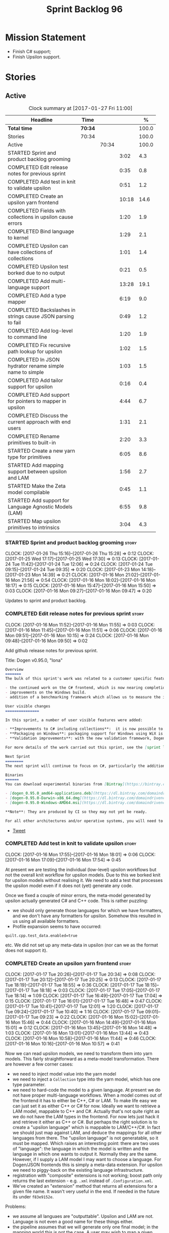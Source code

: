 #+title: Sprint Backlog 96
#+options: date:nil toc:nil author:nil num:nil
#+todo: STARTED | COMPLETED CANCELLED POSTPONED
#+tags: { story(s) epic(e) }

* Mission Statement

- Finish C# support;
- Finish Upsilon support.

* Stories

** Active

#+begin: clocktable :maxlevel 3 :scope subtree :indent nil :emphasize nil :scope file :narrow 75 :formula %
#+CAPTION: Clock summary at [2017-01-27 Fri 11:00]
| <75>                                                                        |         |       |       |       |
| Headline                                                                    | Time    |       |       |     % |
|-----------------------------------------------------------------------------+---------+-------+-------+-------|
| *Total time*                                                                | *70:34* |       |       | 100.0 |
|-----------------------------------------------------------------------------+---------+-------+-------+-------|
| Stories                                                                     | 70:34   |       |       | 100.0 |
| Active                                                                      |         | 70:34 |       | 100.0 |
| STARTED Sprint and product backlog grooming                                 |         |       |  3:02 |   4.3 |
| COMPLETED Edit release notes for previous sprint                            |         |       |  0:35 |   0.8 |
| COMPLETED Add test in knit to validate upsilon                              |         |       |  0:51 |   1.2 |
| COMPLETED Create an upsilon yarn frontend                                   |         |       | 10:18 |  14.6 |
| COMPLETED Fields with collections in upsilon cause errors                   |         |       |  1:20 |   1.9 |
| COMPLETED Bind language to kernel                                           |         |       |  1:29 |   2.1 |
| COMPLETED Upsilon can have collections of collections                       |         |       |  1:01 |   1.4 |
| COMPLETED Upsilon test borked due to no output                              |         |       |  0:21 |   0.5 |
| COMPLETED Add multi-language support                                        |         |       | 13:28 |  19.1 |
| COMPLETED Add a type mapper                                                 |         |       |  6:19 |   9.0 |
| COMPLETED Backslashes in strings cause JSON parsing to fail                 |         |       |  0:49 |   1.2 |
| COMPLETED Add log-level to command line                                     |         |       |  1:20 |   1.9 |
| COMPLETED Fix recursive path lookup for upsilon                             |         |       |  1:02 |   1.5 |
| COMPLETED In JSON hydrator rename simple name to simple                     |         |       |  1:03 |   1.5 |
| COMPLETED Add tailor support for upsilon                                    |         |       |  0:16 |   0.4 |
| COMPLETED Add support for pointers to mapper in upsilon                     |         |       |  4:44 |   6.7 |
| COMPLETED Discuss the current approach with end users                       |         |       |  1:31 |   2.1 |
| COMPLETED Rename primitives to built-in                                     |         |       |  2:20 |   3.3 |
| STARTED Create a new yarn type for primitives                               |         |       |  6:05 |   8.6 |
| STARTED Add mapping support between upsilon and LAM                         |         |       |  1:56 |   2.7 |
| STARTED Make the Zeta model compilable                                      |         |       |  0:45 |   1.1 |
| STARTED Add support for Language Agnostic Models (LAM)                      |         |       |  6:55 |   9.8 |
| STARTED Map upsilon primitives to intrinsics                                |         |       |  3:04 |   4.3 |
#+TBLFM: $5='(org-clock-time% @3$2 $2..$4);%.1f
#+end:

*** STARTED Sprint and product backlog grooming                       :story:
    CLOCK: [2017-01-26 Thu 15:16]--[2017-01-26 Thu 15:28] =>  0:12
    CLOCK: [2017-01-25 Wed 17:17]--[2017-01-25 Wed 17:30] =>  0:13
    CLOCK: [2017-01-24 Tue 11:42]--[2017-01-24 Tue 12:06] =>  0:24
    CLOCK: [2017-01-24 Tue 09:15]--[2017-01-24 Tue 09:35] =>  0:20
    CLOCK: [2017-01-23 Mon 14:18]--[2017-01-23 Mon 14:39] =>  0:21
    CLOCK: [2017-01-16 Mon 21:02]--[2017-01-16 Mon 21:56] =>  0:54
    CLOCK: [2017-01-16 Mon 18:02]--[2017-01-16 Mon 18:17] =>  0:15
    CLOCK: [2017-01-16 Mon 15:47]--[2017-01-16 Mon 15:50] =>  0:03
    CLOCK: [2017-01-16 Mon 09:27]--[2017-01-16 Mon 09:47] =>  0:20

Updates to sprint and product backlog.

*** COMPLETED Edit release notes for previous sprint                  :story:
    CLOSED: [2017-01-16 Mon 10:15]
    CLOCK: [2017-01-16 Mon 11:52]--[2017-01-16 Mon 11:55] =>  0:03
    CLOCK: [2017-01-16 Mon 11:45]--[2017-01-16 Mon 11:51] =>  0:06
    CLOCK: [2017-01-16 Mon 09:51]--[2017-01-16 Mon 10:15] =>  0:24
    CLOCK: [2017-01-16 Mon 09:48]--[2017-01-16 Mon 09:50] =>  0:02

Add github release notes for previous sprint.

Title: Dogen v0.95.0, "Iona"

#+begin_src markdown
Overview
=======
The bulk of this sprint's work was related to a customer specific feature: support for the upsilon input format. Other smaller tasks were:

- the continued work on the C# frontend, which is now nearing completion. C# support is still considered experimental and the generated code has an unstable API, liable to change without notice.
- improvements on the Windows build.
- addition of a benchmarking framework which allows us to measure the impact of new features in code generation time.

User visible changes
===============

In this sprint, a number of user visible features were added:

- **Improvements to C# including collections**:  it is now possible to use  object based collections. We can now generate most C# code except generic containers.
- **Packaging on Windows**: packaging support for Windows using WiX is now complete. As with OSX and Linux, Binaries are available from BinTray.
- **Validation improvements**: with the new validation framework, Dogen detects a lot of errors at code generation time (such as invalid type names, attempt to instantiate abstract types, etc). More validation rules will be added over time.

For more details of the work carried out this sprint, see the [sprint log](https://github.com/DomainDrivenConsulting/dogen/blob/master/doc/agile/sprint_backlog_95.org).

Next Sprint
========
The next sprint will continue to focus on C#, particularly the addition of collections.

Binaries
======
You can download experimental binaries from [Bintray](https://bintray.com/domaindrivenconsulting/Dogen) for OSX, Linux and Windows (all 64-bit):

- [dogen_0.95.0_amd64-applications.deb](https://dl.bintray.com/domaindrivenconsulting/Dogen/0.95.0/dogen_0.95.0_amd64-applications.deb)
- [dogen-0.95.0-Darwin-x86_64.dmg](https://dl.bintray.com/domaindrivenconsulting/Dogen/0.95.0/dogen-0.95.0-Darwin-x86_64.dmg)
- [dogen-0.95.0-Windows-AMD64.msi](https://dl.bintray.com/domaindrivenconsulting/Dogen/dogen-0.95.0-Windows-AMD64.msi)

**Note**: They are produced by CI so they may not yet be ready.

For all other architectures and/or operative systems, you will need to build Dogen from source. Source downloads are available below.
#+end_src

- [[https://twitter.com/MarcoCraveiro/status/820962437465866241][Tweet]]

*** COMPLETED Add test in knit to validate upsilon                    :story:
    CLOSED: [2017-01-16 Mon 18:01]
    CLOCK: [2017-01-16 Mon 17:55]--[2017-01-16 Mon 18:01] =>  0:06
    CLOCK: [2017-01-16 Mon 17:09]--[2017-01-16 Mon 17:54] =>  0:45

At present we are testing the individual (low-level) upsilon workflows
but not the overall knit workflow for upsilon models. Due to this we
borked knit for upsilon models without realising it. We need to add a
test that processes the upsilon model even if it does not (yet)
generate any code.

Once we fixed a couple of minor errors, the meta-model generated by
upsilon actually generated C# and C++ code. This is rather puzzling:

- we should only generate those languages for which we have
  formatters, and we don't have any formatters for upsilon. Somehow
  this resulted in us using all available formatters.
- Profile expansion seems to have occurred:

: quilt.cpp.test_data.enabled=true

  etc. We did not set up any meta-data in upsilon (nor can we as the
  format does not support it).

*** COMPLETED Create an upsilon yarn frontend                         :story:
    CLOSED: [2017-01-17 Tue 21:08]
    CLOCK: [2017-01-17 Tue 20:26]--[2017-01-17 Tue 20:34] =>  0:08
    CLOCK: [2017-01-17 Tue 20:12]--[2017-01-17 Tue 20:25] =>  0:13
    CLOCK: [2017-01-17 Tue 18:19]--[2017-01-17 Tue 18:55] =>  0:36
    CLOCK: [2017-01-17 Tue 18:15]--[2017-01-17 Tue 18:18] =>  0:03
    CLOCK: [2017-01-17 Tue 17:05]--[2017-01-17 Tue 18:14] =>  1:09
    CLOCK: [2017-01-17 Tue 16:49]--[2017-01-17 Tue 17:04] =>  0:15
    CLOCK: [2017-01-17 Tue 16:01]--[2017-01-17 Tue 16:48] =>  0:47
    CLOCK: [2017-01-17 Tue 10:41]--[2017-01-17 Tue 12:01] =>  1:20
    CLOCK: [2017-01-17 Tue 09:24]--[2017-01-17 Tue 10:40] =>  1:16
    CLOCK: [2017-01-17 Tue 09:01]--[2017-01-17 Tue 09:23] =>  0:22
    CLOCK: [2017-01-16 Mon 15:02]--[2017-01-16 Mon 15:46] =>  0:44
    CLOCK: [2017-01-16 Mon 14:49]--[2017-01-16 Mon 15:01] =>  0:12
    CLOCK: [2017-01-16 Mon 13:45]--[2017-01-16 Mon 14:48] =>  1:03
    CLOCK: [2017-01-16 Mon 13:01]--[2017-01-16 Mon 13:44] =>  0:43
    CLOCK: [2017-01-16 Mon 10:58]--[2017-01-16 Mon 11:44] =>  0:46
    CLOCK: [2017-01-16 Mon 10:16]--[2017-01-16 Mon 10:57] =>  0:41

Now we can read upsilon models, we need to transform them into yarn
models. This fairly straightforward as a meta-model
transformation. There are however a few corner cases:

- we need to inject model value into the yarn model
- we need to inject a =Collection= type into the yarn model, which has
  one type parameter.
- we need to hard-code the model to a given language. At present we do
  not have proper multi-language workflows. When a model comes out of
  the frontend it has to either be C++, C# or LAM. To make life easy
  we can just set it as either C++ or C# for now. Ideally we want to
  retrieve a LAM model, mappable to C++ and C#. Actually that's not
  quite right as we do not have the LAM types in the frontend. For now
  lets just hack it and retrieve it either as C++ or C#. But perhaps
  the right solution is to create a "upsilon language" which is
  mappable to LAM/C++/C#. In fact we should just map against LAM, and
  deduce the mappings for all other languages from there. The "upsilon
  language" is not generatable, so it must be mapped. Which raises an
  interesting point: there are two uses of "language": the language in
  which the model is written and the language in which one wants to
  output it. Normally they are the same. However, if I supply a LAM
  model I may want to choose a language. For Dogen/JSON frontends this
  is simply a meta-data extension. For upsilon we need to piggy-back
  on the existing language infrastructure.
- registration with "composite" extensions is not working; boost path
  only returns the last extension - e.g. =.xml= instead of
  =.Configuration.xml=.
- We've created an "extension" method that returns all extensions for
  a given file name. It wasn't very useful in the end. If needed in
  the future its under =f83e9152e=.

Problems:

- we assume all languaes are "outputtable". Upsilon and LAM are
  not. Language is not even a good name for these things either.
- the pipeline assumes that we will generate only one final model; in
  the mapping world this is not the case. A user may wish to map a
  given model into n "outputtable" languages. In this case we need a
  very different workflow: read each model natively, map them to the
  outputtable language and then perform the workflow for the
  outputtable language, possibly loading a different set of system
  models.
- we have no way of telling dogen what the output language are. This
  can be done in the diagram itself for Dia and JSON but not for
  upsilon. We could add command line arguments for this.
- we have no way of describing mappings. We can use meta-data for
  Dia/JSON but not for upsilon.
- we need an end-to-end test for the upsilon model that includes the
  translation to c++/c# and code generation.

Upsilon as a language:

- originally we envisioned that upsilon would exist all the way into
  the meta-model as an intermediate model; we'd then go through
  mapping to convert it into an outputtable language. However, we have
  one slight problem: upsilon allows the user to create "string
  typedefs". This means that many primitives are user primitives (say
  a =SequenceId= could be an =int= in disguise). With the mapping
  approach, we need to create a large map, model specific, with all of
  these primitives. This could be done with the help of scripting
  (primitives have an intrinsic type that can be mapped to a language
  type). Alternatively, we could hard-code the mapping such that
  =yarn.upsilon= would generate a model in an outputtable
  language. This is easier but not reusable for LAM.
- actually we could even use tailor to generate the mapping files,
  given that the upsilon information already has all of the required
  information.

Tasks:

- add new "upsilon" language which is not generatable; entire yarn
  workflow should work for upsilon, but then quilt just does nothing.
- add tailor support so that we can convert upsilon to JSON.

Other problems:

- relative/absolute config paths
- intrinsics all in lower case
- comments at the top of XML
- all types are coming under the main schema rather than the
  referenced schemas.
- referencing all system types even for other languages.
- logging: add field etc names, move to trace
- how do we determine the target model?

*** COMPLETED Fields with collections in upsilon cause errors         :story:
    CLOSED: [2017-01-18 Wed 11:59]
    CLOCK: [2017-01-18 Wed 10:39]--[2017-01-18 Wed 11:59] =>  1:20

It seems that when we refer to a collection on the target model,
resolution fails.

*** COMPLETED Bind language to kernel                                 :story:
    CLOSED: [2017-01-18 Wed 14:36]
    CLOCK: [2017-01-18 Wed 12:38]--[2017-01-18 Wed 13:50] =>  1:12
    CLOCK: [2017-01-17 Tue 20:55]--[2017-01-17 Tue 21:12] =>  0:17

At present we have the notion of a language at the frontend level but
this is not really used when determining available kernels. So we
simply go through all of the enabled kernels and generate them
all. This is not ideal; we could instead determine what languages the
kernel supports and only generate if its a supported language. This
would stop us code-generating a C# model in C++ and vice-versa.

*** COMPLETED Upsilon can have collections of collections             :story:
    CLOSED: [2017-01-18 Wed 15:56]
    CLOCK: [2017-01-18 Wed 14:54]--[2017-01-18 Wed 15:55] =>  1:01

Our current translation of Upsilon collections assumes they are always
containers of compounds. In practice, collections of collections have
been spotted in the wild and they break because we do not follow the
collection scrubbing into the type name.

While fixing this bug we hit a disk space issue on the debian box
which resulted in delays.

*** COMPLETED Upsilon test borked due to no output                    :story:
    CLOSED: [2017-01-18 Wed 21:01]
    CLOCK: [2017-01-18 Wed 20:40]--[2017-01-18 Wed 21:01] =>  0:21

Seems like we borked the upsilon test when we introduced the "no
output" change whereby we don't output if the model's language does
not match the kernel's.

: 2017-01-18 20:54:38.534005 [INFO] [knit.housekeeper] initial configuration: ignore patterns: [  ] managed directories: [ "/home/marco/Development/DomainDrivenConsulting/dogen/build/output/gcc/Release/stage/bin/../test_data/TestModel/actual.upsilon/Zeta", "/home/marco/Development/DomainDrivenConsulting/dogen/build/output/gcc/Release/stage/bin/../test_data/TestModel/actual.upsilon/Zeta" ]
: 2017-01-18 20:54:38.534027 [ERROR] [utility.filesystem.file] Could not find directory: /home/marco/Development/DomainDrivenConsulting/dogen/build/output/gcc/Release/stage/bin/../test_data/TestModel/actual.upsilon/Zeta

*** COMPLETED Add multi-language support                              :story:
    CLOSED: [2017-01-23 Mon 14:18]
    CLOCK: [2017-01-23 Mon 13:05]--[2017-01-23 Mon 14:17] =>  1:12
    CLOCK: [2017-01-23 Mon 11:46]--[2017-01-23 Mon 11:53] =>  0:07
    CLOCK: [2017-01-23 Mon 11:44]--[2017-01-23 Mon 11:45] =>  0:01
    CLOCK: [2017-01-23 Mon 11:16]--[2017-01-23 Mon 11:44] =>  0:28
    CLOCK: [2017-01-23 Mon 11:04]--[2017-01-23 Mon 11:15] =>  0:11
    CLOCK: [2017-01-23 Mon 10:39]--[2017-01-23 Mon 11:03] =>  0:24
    CLOCK: [2017-01-23 Mon 09:12]--[2017-01-23 Mon 10:38] =>  1:26
    CLOCK: [2017-01-22 Sun 14:31]--[2017-01-22 Sun 15:23] =>  0:52
    CLOCK: [2017-01-21 Sat 11:32]--[2017-01-21 Sat 12:55] =>  1:23
    CLOCK: [2017-01-21 Sat 09:47]--[2017-01-21 Sat 10:04] =>  0:17
    CLOCK: [2017-01-21 Sat 08:15]--[2017-01-21 Sat 09:46] =>  1:31
    CLOCK: [2017-01-18 Wed 23:24]--[2017-01-18 Wed 23:35] =>  0:11
    CLOCK: [2017-01-18 Wed 22:54]--[2017-01-18 Wed 23:23] =>  0:29
    CLOCK: [2017-01-18 Wed 22:41]--[2017-01-18 Wed 22:53] =>  0:12
    CLOCK: [2017-01-18 Wed 22:26]--[2017-01-18 Wed 22:40] =>  0:14
    CLOCK: [2017-01-18 Wed 22:20]--[2017-01-18 Wed 22:25] =>  0:05
    CLOCK: [2017-01-18 Wed 21:22]--[2017-01-18 Wed 22:19] =>  0:57
    CLOCK: [2017-01-18 Wed 21:04]--[2017-01-18 Wed 21:21] =>  0:17
    CLOCK: [2017-01-18 Wed 19:01]--[2017-01-18 Wed 19:49] =>  0:48
    CLOCK: [2017-01-18 Wed 17:15]--[2017-01-18 Wed 17:39] =>  0:24
    CLOCK: [2017-01-18 Wed 16:14]--[2017-01-18 Wed 17:14] =>  1:00
    CLOCK: [2017-01-18 Wed 15:56]--[2017-01-18 Wed 16:13] =>  0:17
    CLOCK: [2017-01-18 Wed 14:29]--[2017-01-18 Wed 14:53] =>  0:24
    CLOCK: [2017-01-18 Wed 13:58]--[2017-01-18 Wed 14:10] =>  0:12
    CLOCK: [2017-01-18 Wed 13:51]--[2017-01-18 Wed 13:57] =>  0:06

This story splits the mapping work into two phases: first we just add
the capability of processing (and grouping) models by language (this
story). Second we add mapping (on another story).

The objective is to change all APIs (yarn, knit) to deal with more
than one model, per language. For this we need the intermediate model
factory to return models bucketed by language and for the model
factory to process and return them by language too; finally, the main
workflow can just return a list of models.

In knit we need to process the list of models and send them to quilt
one at a time.

We should also add a list of output languages to the kernel, which for
now will always be equal to the input language. It would be nice to
keep track of all of the different states:

- input language
- requested output languages
- actual output language

Assorted Notes:

- add a list of languages to the model, populate them from upsilon.
- for other models read it from meta-data; if not populated, assume
  its the same as the input language.
- at the kernel level, check to see if the language matches the
  kernel. Each kernel has a hard-coded language.
- in yarn, once the model is merged checked its input and output
  languages. If they are different, send the model to the
  mapper. Actually we need to do this at a higher level in order to
  cater for multiple output languages.
- we could change intermediate processing as follows: create a
  map by language with target and references. Read target in, map it
  to each output language. Then read each reference and map it to each
  output language. Then for each language, read and filter all system
  models.
- we need to support "mapping to nothing". For example, the LAM will
  have to have a pointer type, which in C# maps to nothing but in C++
  can map to shared pointer, etc.
- add output language fields. If not populated assume input language.
- validator checks that the output language is valid
  (e.g. outputtable).
- upsilon maps the output languages.
- we have incompatible requirements: all types without a schema are
  assigned to the current schema; however, types such as model value
  live in the global namespace. Due to this we cannot resolve them. We
  need to map model value to something vaguely sensible in c++ or
  remove it.
- we seem to be running housekeeping twice, once per language. The
  problem is, we consider the files of "the other" language as
  unexpected (for each run we just have visibility of the files of the
  current language) so the net result is we are deleting
  everything. We need to somehow supply the language dependent path to
  the house keeper or do a single run with the combined set of files.
- we need to detect inheritance in mapper and inject shared pointers.
- mark target and proxy correctly for upsilon based on the schema.

Tasks:

- create built-ins for all of upsilon's intrinsics. Convert all
  primitives into these intrinsics.

Merged stories:

*Process models based on language*

At present we are loading up all system models and processing them,
only to discard them at merging stage. Ideally we want to process only
if the model language matches.

*Add output languages*

At present we only support the input language associated with the
model. This has been sufficient because the input and output language
is always the same. However, with upsilon things change: we need to
generate multiple languages off of a single upsilon model. In the
future we will have the same requirement for LAM. We could:

- rename language to input language;
- add a set of output languages to model; for LAM these would be
  populated via meta-data.
- when a model comes out of intermediate, if it has an input language
  which is not outputtable, we then look at the output languages. All
  intermediate models must be of the same non-outputtable language. We
  take all of these models and supply them to the mapper, together
  with an outputtable language.

*** COMPLETED Add a type mapper                                       :story:
    CLOSED: [2017-01-23 Mon 14:39]
    CLOCK: [2017-01-19 Thu 17:34]--[2017-01-19 Thu 17:56] =>  0:22
    CLOCK: [2017-01-19 Thu 16:19]--[2017-01-19 Thu 17:33] =>  1:14
    CLOCK: [2017-01-19 Thu 14:37]--[2017-01-19 Thu 16:18] =>  1:41
    CLOCK: [2017-01-19 Thu 14:15]--[2017-01-19 Thu 14:36] =>  0:21
    CLOCK: [2017-01-19 Thu 11:45]--[2017-01-19 Thu 12:03] =>  0:18
    CLOCK: [2017-01-19 Thu 11:23]--[2017-01-19 Thu 11:44] =>  0:21
    CLOCK: [2017-01-19 Thu 11:03]--[2017-01-19 Thu 11:22] =>  0:19
    CLOCK: [2017-01-19 Thu 10:01]--[2017-01-19 Thu 10:40] =>  1:07
    CLOCK: [2017-01-19 Thu 08:23]--[2017-01-19 Thu 09:09] =>  0:46
    CLOCK: [2017-01-18 Wed 14:10]--[2017-01-18 Wed 14:28] =>  0:18

We need to create a class that receives a map of element id to element
id. It then goes through every mapped element reference and deletes the
element reference and replaces it with the corresponding element id.

We then need to extend the resolver to do an element id based
lookup. The only slight wrinkle in the master plan is that the current
indices are designed to return a true/false answer to the question of
"is this ID valid". In this use case we want something different:
return me the complete name for this ID.

We could make a requirement that mapped types must be resolvable
directly. This would mean that the mapper could operate on the merged
model; it could generate its own index of referrable types (but
crucially, only for those that are mapped) and replace them
directly. i.e.:

- for every mapped element, find its name in the merged model;
- for every candidate element, if its id is on the mapped list, swap
  name with replacement name.

Mapping happens straight after merging. Model factory would now take a
parameter of language, which it supplies to the mapper. We have an
additional command line argument of maps (language name +
".map.json"?). All maps are made against LAM types. The mapper must
load all maps and cross-reference them so that we can resolve any
language to any language going via LAM. Two-way look-up? First from
language to LAM them from LAM to language. If already in LAM then only
one look-up is required. Mapping must also include removal. Actually
this requirement is only needed for ModelValue; upsilon could filter
out any extends of this type, greatly simplifying the mapping logic.

*** COMPLETED Backslashes in strings cause JSON parsing to fail       :story:
    CLOSED: [2017-01-23 Mon 15:24]
    CLOCK: [2017-01-23 Mon 15:25]--[2017-01-23 Mon 15:30] =>  0:05
    CLOCK: [2017-01-23 Mon 14:40]--[2017-01-23 Mon 15:24] =>  0:44

When trying to JQ an upsilon model, JQ failed with an error due to the
use of un-escaped backslashes. We need to add this to the tidy-up
string list.

*** COMPLETED Add log-level to command line                           :story:
    CLOSED: [2017-01-23 Mon 16:41]
    CLOCK: [2017-01-23 Mon 16:47]--[2017-01-23 Mon 16:52] =>  0:05
    CLOCK: [2017-01-23 Mon 15:31]--[2017-01-23 Mon 16:46] =>  1:15

We are now increasingly logging at trace levels. We need to allow
users to supply a more fine-grained log configuration. This could be
done by simply allowing users to set the log level via a command-line
flag: =log_level=. It would replace verbose.

Or we could simply add a new flag like =extra-verbose=. We could also
add =--quiet=. Actually with this we are just proliferating the number
of command line options and introducing a layer of mapping between
them and the logging.

*** COMPLETED Fix recursive path lookup for upsilon                   :story:
    CLOSED: [2017-01-23 Mon 17:56]
    CLOCK: [2017-01-23 Mon 17:38]--[2017-01-23 Mon 17:56] =>  0:18
    CLOCK: [2017-01-23 Mon 16:53]--[2017-01-23 Mon 17:37] =>  0:44

It seems we still can't recurse upwards when looking for the
components of the upsilon model.

We should also look first on the current directory and then make use
of the relative path.

*** COMPLETED In JSON hydrator rename simple name to simple           :story:
    CLOSED: [2017-01-23 Mon 21:10]
    CLOCK: [2017-01-23 Mon 20:10]--[2017-01-23 Mon 21:10] =>  1:00
    CLOCK: [2017-01-23 Mon 17:57]--[2017-01-23 Mon 18:00] =>  0:03

We are still using =simple_name=. Make this consistent with the yarn
terminology.

In order to fix this we must also fix the attribute names, which have
been slightly hacked; we flattened them. We should reuse the same read
name function as we do for yarn names everywhere else.

We should also update type to be unparsed type to match the yarn
model.

*** COMPLETED Add tailor support for upsilon                          :story:
    CLOSED: [2017-01-23 Mon 21:21]
    CLOCK: [2017-01-23 Mon 21:11]--[2017-01-23 Mon 21:27] =>  0:16

Given an upsilon model, generate the JSON representation.

This was implemented but its not very useful because at present we are
not performing any mapping.

*** CANCELLED Split generalisation expansion into two-passes          :story:
    CLOSED: [2017-01-24 Tue 11:48]

At present we are populating all generalisation properties in one
go. However, mapper now needs to know of abstract elements. We can't
move the entire generalisation expansion to non-merging because some
of it relies on merging - but the abstract part doesn't. So we could
split it into two: first pass and second pass. First pass would be
part of the intermediate model expansion and second pass of the model
expansion. Mapping can then rely on "is abstract".

The downside of this approach is that we now can't have explicit
pointer types. So if a model inherits from another model we won't see
the generalisation relationship and we have no way to "force" LAM to
generate a pointer. This is not ideal. A better way is to have an
explicit LAM pointer type. For upsilon we can put in a hack that
detects if a class is a parent and so forces a pointer to be emitted.

*** COMPLETED Add defaults for cases where mapping is not bijective   :story:
    CLOSED: [2017-01-24 Tue 18:41]

Upsilon maps a number of LAM types to "collection". This means that
when we are mapping between LAM and upsilon, we will have
non-functional relationships. For example: say =lam::dictionary= and
=lam::list= will both map to =Collection=. So we will need to have a
"default" mapping for when trying to convert between upsilon and
LAM. We can extend the mappings class with a "is default" flag and
update the JSON files.

*** COMPLETED Add support for pointers to mapper in upsilon           :story:
    CLOSED: [2017-01-25 Wed 11:50]
    CLOCK: [2017-01-25 Wed 11:02]--[2017-01-25 Wed 11:50] =>  0:48
    CLOCK: [2017-01-25 Wed 09:25]--[2017-01-25 Wed 10:16] =>  0:51
    CLOCK: [2017-01-25 Wed 08:09]--[2017-01-25 Wed 08:50] =>  0:41
    CLOCK: [2017-01-25 Wed 07:50]--[2017-01-25 Wed 08:08] =>  0:18
    CLOCK: [2017-01-25 Wed 07:12]--[2017-01-25 Wed 07:27] =>  0:15
    CLOCK: [2017-01-25 Wed 06:37]--[2017-01-25 Wed 07:03] =>  0:26
    CLOCK: [2017-01-24 Tue 21:31]--[2017-01-24 Tue 22:56] =>  1:25

We need to detect types which are abstract (if its already populated)
and ensure we wrap them around a pointer in C++.

This is specifically done only for upsilon. We can rely on the
populated parents collection in order to determine if a type is
abstract.

*** COMPLETED Discuss the current approach with end users             :story:
    CLOSED: [2017-01-25 Wed 17:29]
    CLOCK: [2017-01-25 Wed 15:30]--[2017-01-25 Wed 17:01] =>  1:31

- demo the current state of Dogen.
- discuss mapping of primitives by "unboxing" them back into primitive
  types. Final decision is that for platform primitives we should
  unbox, for other types we should create objects with an attribute
  named value and of the type of the primitive.

*** COMPLETED Rename primitives to built-in                           :story:
    CLOSED: [2017-01-26 Thu 14:42]
    CLOCK: [2017-01-26 Thu 14:33]--[2017-01-26 Thu 14:42] =>  0:09
    CLOCK: [2017-01-26 Thu 14:21]--[2017-01-26 Thu 14:32] =>  0:11
    CLOCK: [2017-01-26 Thu 11:38]--[2017-01-26 Thu 12:03] =>  0:25
    CLOCK: [2017-01-26 Thu 11:33]--[2017-01-26 Thu 11:37] =>  0:04
    CLOCK: [2017-01-26 Thu 10:01]--[2017-01-26 Thu 11:32] =>  1:31

We need to reuse the name primitive for something else, so free it up
by renaming the current =primitive= to =built_in=. We should end up
with no references at all to this name.

*** STARTED Create a new yarn type for primitives                     :story:
    CLOCK: [2017-01-27 Fri 10:38]--[2017-01-27 Fri 11:00] =>  0:22
    CLOCK: [2017-01-27 Fri 09:01]--[2017-01-27 Fri 10:37] =>  1:36
    CLOCK: [2017-01-26 Thu 22:51]--[2017-01-26 Thu 23:20] =>  0:29
    CLOCK: [2017-01-26 Thu 22:43]--[2017-01-26 Thu 22:50] =>  0:07
    CLOCK: [2017-01-26 Thu 22:15]--[2017-01-26 Thu 22:42] =>  0:27
    CLOCK: [2017-01-26 Thu 18:49]--[2017-01-26 Thu 18:53] =>  0:04
    CLOCK: [2017-01-26 Thu 18:43]--[2017-01-26 Thu 18:48] =>  0:05
    CLOCK: [2017-01-26 Thu 18:30]--[2017-01-26 Thu 18:42] =>  0:12
    CLOCK: [2017-01-26 Thu 18:21]--[2017-01-26 Thu 18:29] =>  0:06
    CLOCK: [2017-01-26 Thu 18:16]--[2017-01-26 Thu 18:20] =>  0:04
    CLOCK: [2017-01-26 Thu 17:54]--[2017-01-26 Thu 18:09] =>  0:15
    CLOCK: [2017-01-26 Thu 16:43]--[2017-01-26 Thu 16:54] =>  0:11
    CLOCK: [2017-01-26 Thu 16:07]--[2017-01-26 Thu 16:42] =>  0:35
    CLOCK: [2017-01-26 Thu 15:56]--[2017-01-26 Thu 16:06] =>  0:10
    CLOCK: [2017-01-26 Thu 15:29]--[2017-01-26 Thu 15:56] =>  0:27
    CLOCK: [2017-01-26 Thu 15:04]--[2017-01-26 Thu 15:15] =>  0:11
    CLOCK: [2017-01-26 Thu 14:42]--[2017-01-26 Thu 15:04] =>  0:22
    CLOCK: [2017-01-26 Thu 09:40]--[2017-01-26 Thu 10:00] =>  0:20

- add a new yarn element: primitive. Add an attribute of type name
  called =underlying_type=.
- add an is nullable flag, settable from meta-data. If true, the
  primitive can be null.
- add a stereotype for primitive.
- add a meta-data parameter for the underlying type. Make it the same
  as for enumerations.
- add a primitive expander, similar to the enumeration expander in
  intermediate model expansion. Read the meta-data parameter there.
- add a property to type: =can_be_primitive_underlier=. Add JSON
  support for it. Set it to true to all built-ins and for strings.
- Add validation to ensure the underlier is valid.
- add formatters for primitive across all facets and languages.
- add a test model for each language with primitives that test all
  built-ins and string.

*Previous Understanding*

One extremely useful feature would be to create "aliases" for types
which could be implemented as strongly-typed aliases where there is
language support. The gist of the problem is as described in here:

[[http://www.open-std.org/jtc1/sc22/wg21/docs/papers/2013/n3515.pdf][Toward Opaque Typedefs for C++1Y]]

This is also similar to the problem space of boost dimensions,
although their problem is more generic. The gist of it is that one
should be able to "conceptually" sub-class primitives such as int and
even types such as string and have the code generator create some
representation of that type that has the desired properties (including
a "to underlying" function). These types would not be interchangeable
with their aliased types. For example, if we define a "book id" as an
unsigned int, it should not be interchangeable with unsigned
int. Potentially it should also not have certain int abilities such as
adding/multiplication and so forth.

Links:

- [[http://www.boost.org/doc/libs/1_37_0/boost/strong_typedef.hpp][Boost Strong Typedef]]
- [[http://stackoverflow.com/questions/23726038/how-can-i-create-a-new-primitive-type-using-c11-style-strong-typedefs][How can I create a new primitive type using C++11 style strong
  typedefs?]]
- [[http://stackoverflow.com/questions/28916627/strong-typedefs][Strong typedefs]]
- [[http://programmers.stackexchange.com/questions/243154/c-strongly-typed-typedef][C++ strongly typed typedef]]
- [[http://www.ilikebigbits.com/blog/2014/5/6/type-safe-identifiers-in-c][Type safe handles in C++]]
3
Note: the other stories in the backlog about typedefs are just about
the C++ feature, not this extension to it. Hence we called it "type
aliasing" to avoid confusion.

The implementation is fairly similar to enumerations:

- add a stereotype for this concept.
- add a yarn element.
- add a meta-data parameter for the underlying type. Make it the same
  as for enumerations. Add validation to ensure the element is always
  a primitive. Actually, this is fine for enumerations but not for
  "primitives". We need an additional parameter on each element (can
  be the underlying element of a primitive?).
- add formatters.

The first problem is what to call it. Type alias is not a good name
because an alias implies they are interchangeable; this is what one is
trying to avoid. One sneaky way out is to call primitives "builtins"
and call these "primitives". This somewhat reflects the truth in that
builtins are supposed to be hardware level concepts.

*** STARTED Add mapping support between upsilon and LAM               :story:
    CLOCK: [2017-01-26 Thu 06:57]--[2017-01-26 Thu 07:40] =>  0:43
    CLOCK: [2017-01-25 Wed 17:59]--[2017-01-25 Wed 18:10] =>  0:11
    CLOCK: [2017-01-25 Wed 17:39]--[2017-01-25 Wed 17:58] =>  0:19
    CLOCK: [2017-01-23 Mon 21:28]--[2017-01-23 Mon 22:11] =>  0:43

At present we map upsilon directly to a language-specific model
(C++/C#), which gets code-generated. However, from a tailor
perspective, this is not ideal; we would end up with N different
models. Ideally, we should get a LAM representation of the JSON model
which could then be used to code-generate multiple languages.

This is probably not too hard, given the mapper knows how to convert
between upsilon and LAM. We just need to finish LAM support and then
try mapping them and see what breaks. Tailor would have to somehow
tell yarn to set the output language to LAM.

Notes:

- if output is more than one language, change it to LAM. Otherwise
  leave it as language specific.
- we need to inject via meta-data the annotations for the output
  languages.
- We only need to perform mapping if input language is upsilon. For
  all other languages we can leave it as is. But for upsilon, tailor
  needs to do a full intermediate model workflow.
- unparsed type needs to be recomputed as part of mapping.
- we are not adding the LAM mapping to the upsilon id container.
- we need to add support for "default mappings"

*** STARTED Make the Zeta model compilable                            :story:
    CLOCK: [2017-01-24 Tue 09:35]--[2017-01-24 Tue 10:20] =>  0:45

We need to work through the list of issues with the Zeta model and get
it to a compilable state.

*** STARTED Add support for Language Agnostic Models (LAM)            :story:
    CLOCK: [2017-01-24 Tue 18:20]--[2017-01-24 Tue 18:40] =>  0:20
    CLOCK: [2017-01-24 Tue 17:26]--[2017-01-24 Tue 18:19] =>  0:53
    CLOCK: [2017-01-24 Tue 13:02]--[2017-01-24 Tue 17:25] =>  4:23
    CLOCK: [2017-01-24 Tue 11:11]--[2017-01-24 Tue 11:41] =>  0:30
    CLOCK: [2017-01-24 Tue 10:21]--[2017-01-24 Tue 11:10] =>  0:49

Tasks:

- create the basic LAM types and add mapping for both C# and C++.
- create a LAM test model which tests that the mapping for all types
  generates compilable code.

LAM type map:

| Type                            | C++                              | C#                                                | Upsilon              |
|---------------------------------+----------------------------------+---------------------------------------------------+----------------------|
| lam::byte                       | unsigned char                    | uchar                                             |                      |
| lam::character                  | char                             | char                                              |                      |
| lam::integer8                   | std::int8_t                      | sbyte                                             |                      |
| lam::integer16                  | std::int16_t                     | System.Int16                                      |                      |
| lam::integer32                  | std::int32_t                     | System.Int32                                      |                      |
| lam::integer64                  | std::int64_t                     | System.Int64                                      | Integer64            |
| lam::integer                    | int                              | int                                               |                      |
| lam::single_floating            | float                            | float                                             |                      |
| lam::double_floating            | double                           | double                                            | Double               |
| lam::boolean                    | bool                             | bool                                              | Boolean              |
| lam::string                     | std::string                      | string                                            | String, Binary, Guid |
| lam::date                       | boost::gregorian::date           | System.DateTime                                   | Date                 |
| lam::time                       | boost::posix_time::time_duration | System.TimeSpan                                   | UtcTime              |
| lam::date_time                  | boost::posix_time::ptime         | System.DateTime                                   | UtcDateTime          |
| lam::decimal                    | std::decimal                     | System.Decimal                                    | Decimal              |
| lam::dynamic_array<T>           | std::vector<T>                   | System.Collections.Generic.List<T>                | Collection           |
| lam::static_array<T>            | std::array<T>                    | System.Collections.Generic.Array<T>               |                      |
| lam::unordered_dictionary<K, V> | std::unordered_map<K, V>         | System.Collections.Generic.Dictionary<K, V>       |                      |
| lam::ordered_dictionary<K, V>   | std::map<K, V>                   | System.Collections.Generic.SortedDictionary<K, V> |                      |
| lam::unordered_set<K>           | std::unordered_set<K>            | System.Collections.Generic.HashSet<T>             |                      |
| lam::ordered_set<K>             | std::set<K>                      | System.Collections.Generic.SortedSet<T>           |                      |
| lam::queue<T>                   | std::queue<T>                    | System.Collections.Generic.Queue<T>               |                      |
| lam::stack<T>                   | std::stack<T>                    | System.Collections.Generic.Stack<T>               |                      |
| lam::linked_list<T>             | std::list<T>                     | System.Collections.Generic.LinkedList<T>          |                      |
| lam::pointer<T>                 | boost::shared_ptr<T>             | <erase>                                           |                      |

*Previous Understanding*

When we start supporting more than one language, one interesting
feature would be to be able to define a model once and have it
generated for all supported languages. This would be achieved by
having a system model (or set of system models) that define all the
key types in a language agnostic manner. For example:

: lam::string
: lam::int
: lam::int16

Each of these types then has a set of meta-data fields that map them
to a type in a supported language:

: lam:string: cpp.concrete_type_mapping = std::string
: lam:string: csharp.concrete_type_mapping = string

And so on. We load the user model that makes use of LAM, we generate
the merged model still with LAM types and then we perform a
translation for each of the supported and enabled languages: for every
LAM type, we replace all its references with the corresponding
concrete type. We need to split the supplied mapping into a QName, use
the QName to load the system models for that language, look up the
type and replace it. After the translation no LAM types are left. We
end up with N yarn merged models where N is the number of supported and
enabled languages.

Each of these models is then sent down to code generation. This should
be equivalent to manually generating models per language - we could
use this as a test.

Once we have LAM, it would be great to be able to exchange data
between languages. This could be done as follows:

- XML: create a "LAM" XML schema, and a set of formatters that read
  and write from it. This is kind of like reverse mapping the types
  back to LAM types when writing the XML.
- JSON: similar approach to XML, minus the schema.
- POF: use the coherence libraries to dump the models into POF.

Tasks:

- create the LAM model with a set of basic types.
- add a set of mapping fields into yarn: =yarn.mapping.csharp=, etc
  and populate the types with entries for each supported language.
- create a notion of mapping of intermediate models into
  languages. The input is the merged intermediate model and the output
  is N models one per language. We also need a way to associate
  backends with languages. Each model is sent down to its backend.
- note that reverse mapping is possible: we should be able to
  associate a type on a given language with it's lam type. This means
  that, given a model in say C#, we could reconstruct a yarn lam model
  (or tell the user about the list of failures to map). This should be
  logged as a separate story.

Links:

- [[http://stackoverflow.com/questions/741054/mapping-between-stl-c-and-c-sharp-containers][Mapping between stl C++ and C# containers]]
- [[http://stackoverflow.com/questions/3659044/comparison-of-c-stl-collections-and-c-sharp-collections][Comparison of C++ STL collections and C# collections?]]

*** STARTED Map upsilon primitives to intrinsics                      :story:
    CLOCK: [2017-01-26 Thu 08:42]--[2017-01-26 Thu 09:39] =>  0:57
    CLOCK: [2017-01-26 Thu 07:39]--[2017-01-26 Thu 07:43] =>  0:04
    CLOCK: [2017-01-25 Wed 17:30]--[2017-01-25 Wed 17:38] =>  0:08
    CLOCK: [2017-01-25 Wed 15:01]--[2017-01-25 Wed 15:29] =>  0:28
    CLOCK: [2017-01-25 Wed 13:24]--[2017-01-25 Wed 14:01] =>  0:37
    CLOCK: [2017-01-25 Wed 11:54]--[2017-01-25 Wed 12:44] =>  0:50

Upsilon allows users to create "strong typedefs" around primitve
types. We need to unpack these into their intrinsic counterparts and
them map the intrinsics to native types.

Slight mistake: we mapped the primitive types themselves but in
reality what needs to be mapped are the fields making references to
the primitive types. We should just filter out all primitives.

Additional wrinkle: what the end users want is to unpack "real
primitives" into intrinsics, but "other" primitives should be mapped
to objects. This can be achieved by hard-coding =Plaform= primitives
into the mapping layer. However, some non-platform primitives may also
be candidates too. We need to create a list of these to see how
widespread the problem is.

Another alternative is to apply hard-coded regexes:

- if the name matches any of the intrinsic names

Finally, the last option may be to have yet another mapping data file
format that lists the primitives to unbox.

*** Tidy-up "is floating point"                                       :story:

We should introduce "point type" enumeration to replace "is floating
point":

- none
- floating
- fixed
- exact

*** Enumerations coming out of Upsilon are empty                      :story:

We don't seem to be translating the enumerators into yarn
enumerators.

*** Add support for nullable built-ins and primitives                 :story:

One useful feature in C# is the ability to add nullable types:

: Nullable<int>
: ?

This is particularly useful for built-in types, although its also
applicable to value types. For primitives this is slightly more
straightforward and we can make it a property of the meta-type (since
the whole point is that users define new primitives for each domain
type). For built-ins its slightly more tricky because its a property
of the attribute. We'd have to extend:

- the name tree to add a "is nullable" to each name tree
- the parser to read nullable and do the right thing
- LAM, to suport some kind of =lam::nullable= which in C++ translates
  to =boost::optional= and C# =Nullable=. Interestingly enough we can
  create a "Nullable type" in the global namespace.

*** Add case conversion support                                       :story:

When we map a LAM model into C#, it will have whatever case we used
originally. This is not ideal as in C++ we'd like to use underscores
instead. It would be nice if there was an "identifier converter" that
went through the model and updated all identifiers from underscores to
camel case. This includes classes, attributes, enumerators, etc. The
LAM model would remain with underscores.

For this to work correctly we'd need some kind of "casing" enumeration
associated with the model, and then another one associated with each
language. This means that if the model is already in camel case, we
would just generate camel case for both C++ and C#.

*** Consider renaming LAM to a sewing term                            :story:

In keeping with the rest of Dogen we should also use a sewing term for
LAM. Wool is an interesting one.

*** Windows package has element mappings                              :story:

For some reason even after renaming the mappings file it is still on
windows. This could also be a bug of the installer; after a uninstall
and reinstall the problem went away. Double check with a clean
install.

*** Comments in C# appear to be the attribute name                    :story:

It seems we are copying across the attribute name rather than a
comment. This could also be a problem with the input. Check the Zeta
model.

*** Add support for generic container types to C#                     :story:

We should add all major container types and tests for them.

: IEnumerable<T>
: ICollection<T>
: IList<T>
: IDictionary<K, V>
: List<T>
: ConcurrentQueue<T>, ConcurrentStack<T>, LinkedList<T>
: Dictionary<TKey, TValue>
: SortedList<TKey, TValue>
: ConcurrentDictionary<TKey, TValue>
: KeyedCollection<TKey, TItem>

Notes:

- we need a way to determine if we are using a helper, the assistant
  or a sequence generator directly.

*** Allow users to choose mapping sets                                :story:

At present we load the "default" mappings, which are also the only
mappings available. It is entirely possible that users will not agree
with those mappings. If we add a name to the mappings, and provide a
meta-data tag to choose mappings we can then allow users to provide
their own and set the meta-data accordingly. Mapper then reads the
meta-data in the model and uses the requested element map. For this we
need to name the element maps and we also need to create a "mapping
set". These can be indexed by name in the mapping repository. Mapper
chooses the mapping set to use.

*** Allow users to override mapping sets at the element level         :story:

Sometimes we may want to use a different mapping just for a particular
element. For example, by default =lam::linked_list= binds to
=std::list= for C++; once Dogen supports =std::forward_list=, one may
want to override this for a partial number of elements. It would be
nice if one could have a meta-data tag at the attribute level that
would override the mapping. The one slight wrinkle is that we would
not be able to supply a breakdown of:

- simple name
- model name
- internal modules

and so forth. So this may cause issues for resolution. We'd have to
test it and see what breaks. If this fails, the alternative is that
the mapping is by id, and we'd resolve it internally using the mapping
container, e.g.:

- create a map of names for each language by id
- user supplies the id for a given language, we look it up and
  retrieve the name.

*** Add support for command line meta-data parameters                 :story:

We do not want to force end users to change their existing file
format. However, it is sometimes necessary to supply parameters into
dogen which are not representable in the existing format. We could
create a very simple extension to the command line arguments that
would generate scribbles; these would then be appended to the model
during the yarn workflow. Example:

: --kvp a=b

or:

: --meta-data a=b

*** Do not generate upsilon proxy models                              :story:

At present we are marking all types in an upsilon config as target. In
practice, only one of the models is the target.

*** Load system models based on language prefix                       :story:

We used a convention for system models that have the language as a
prefix:

: cpp.boost.json
: cpp.builtins.json
: cpp.std.json
: csharp.builtins.json
: csharp.system.collections.generic.json
: csharp.system.collections.json
: upsilon.builtins.json

Coincidentally, this could make life easier when it comes to filtering
models by language: we could pattern match the file name depending on
the language and only load those who match. The convention would then
become a rule for system models. With this we would not have to load
the models, process annotations, etc just to get access to the
language.

*** Add support for ignoring types                                    :story:

#+begin_quote
*Story*: As a dogen user, I want to ignore certain types I am working
on so that I can evolve my diagram over time, whilst still being able
to commit it.
#+end_quote

Sometimes when changing a diagram it may be useful to set some types
to "ignore", i.e. make dogen pretend they don't exist at all. For
instance one may want to introduce new types one at a time. It would
be nice to have a dynamic extension flag for ignoring.

We should probably have some kind of warning to ensure users are aware
of the types being ignored.

*** Add auxiliary function properties to c#                           :story:

We need to associate a function with an attribute and a
formatter. This could be the helper or the assistant (or nothing).

Actually this is not quite so straightforward. In =io= (c#) we have:

: assistant.Add("ByteProperty", value.ByteProperty, true/*withSeparator*/);

This is a bit of a problem because we now need to different
invocations, one for helper another for the assistant, which differ on
the function prototype. For the helper we need something like:

: Add(assistant, "ByteProperty", value.ByteProperty, true/*withSeparator*/);

So a string is no longer sufficient. Maybe we could have a struct with
auxiliary function properties:

- auxiliary function types = enum with { assistant, helper }
- auxiliary function name = string

So we can have a map of attribute id to map of formatter id to
auxiliary function properties.

Actually we should also create "attribute properties" as a top-level
container so that in the future we can latch on other attribute level
properties.

*** Add internal object dumper resolution                             :story:

We should try to resolve an object to a local dumper, if one exists;
for all model types and primitives. Add a registrar for local dumpers.

: using System;
: using System.Collections.Generic;
:
: namespace Dogen.TestModels.CSharpModel
: {
:     static public class DynamicDumperRegistrar
:     {
:         public interface IDynamicDumper
:         {
:             void Dump(AssistantDumper assistant, object value);
:         }
:
:         static private IDictionary<Type, IDynamicDumper> _dumpers = new Dictionary<Type, IDynamicDumper>();
:
:         static void RegisterDumper(Type type, IDynamicDumper dumper)
:         {
:         }
:     }
: }

*** Fix issues with bintray windows uploads                           :story:

At present we are doing a lot of hacks for windows:

- hardcoding the path to the package
- not uploading on just tags
- uploading to the top-level folder instead of the version.

Ideally we want to reuse the Travis BinTray descriptor but AppVeyor
does not support this directly.

*** Model references are not transitive                               :story:

For some reason we do not seem to be following references of
referenced models. We should load them automatically, now that they
are part of the meta-data. However, the =yarn.json= model breaks when
we remove the reference to annotation even though it does not use this
model directly and =yarn= is referencing it correctly.

*** Add support for boxed types                                       :story:

At present we support built-in types such as =int= but not
=System.Integer=. In theory we should be able to add these types with:

:        "quilt.csharp.assistant.requires_assistance": true,
:        "quilt.csharp.assistant.method_postfix": "ShortByte"

And they should behave just like built-ins.

*** Add handcrafted class to C# test model                            :story:

We should make sure handcrafted code works in C#.

Actually in order to get handcrafted types to work we need support for
enablement. This is a somewhat tricky feature so we should leave it
for after all the main ones are done.

*** Add support for arrays                                            :story:

At present the yarn parser does not support array notation:
=string[]=. We need to look into how arrays would work for C++ and
implement it in a compatible way.

Links:

- [[https://www.dotnetperls.com/array][array]]

*** Add fluency support for C#                                        :story:

We need to add fluent support for C#.

C# properties are not compatible with the fluent pattern. Instead, one
needs to create builders, across the inheritance tree.

Links:

- [[http://stackoverflow.com/questions/13761666/how-to-use-fluent-style-syntactic-sugar-with-c-sharp-property-declaration][How to use Fluent style syntactic sugar with c# property declaration]]

*** Add visitor support to C#                                         :story:

Implement the visitor formatters for C#.

*** Benchmarks do not work for utility tests                          :story:

When we run the benchmarks for utility we get an error:

: Running 95 test cases...
: /home/marco/Development/DomainDrivenConsulting/dogen/projects/utility/tests/asserter_tests.cpp(141): error: in "asserter_tests/assert_directory_good_data_set_returns_true": check asserter::assert_directory(e, a) has failed

Seems like the tests do not clean up after themselves. We need to add
some clean up logic and re-enable the tests.

*** Add cross-model support to C#                                     :story:

At present we do not have any tests that prove that cross-model
support is working (other than proxy models). We need to create a user
level model that makes use of types from another model. In theory it
should just work since we are using fully qualified names everywhere.

*** Generate AssemblyInfo in C#                                       :story:

We need to inject a type for this in fabric. For now we can leave it
mainly blank but in the future we need to have meta-data in yarn for
all of its properties:

: [assembly: AssemblyTitle ("TestDogen")]
: [assembly: AssemblyDescription ("")]
: [assembly: AssemblyConfiguration ("")]
: [assembly: AssemblyCompany ("")]
: [assembly: AssemblyProduct ("")]
: [assembly: AssemblyCopyright ("marco")]
: [assembly: AssemblyTrademark ("")]
: [assembly: AssemblyCulture ("")]
: [assembly: AssemblyVersion ("1.0.*")]

These appear to just be properties at the model level.

*** Consider adding a clone method for C#                             :story:

It would be nice to have a way to clone a object graph. We probably
have an equivalent story for this for C++ in the backlog.

*** Consider making the output directory configurable in C#           :story:

At present we are outputting binaries into the =bin= directory,
locally on the project directory. However, it would make more sense to
output to =build/output= like C++ does. For this to work, we need to
be able to supply an output directory as meta-data.

*** Add support for nuget                                             :story:

A proxy model may require obtaining a nuget package. Users should be
able to define a proxy model as requiring a nuget package and then
Dogen should generate packages.config and add all such models to it.

: +  <package id="NUnit" version="2.6.4" targetFramework="net45" />

*** Augment element ID with meta-model type                           :story:

The element ID is considered to be a system-level, opaque
identifier. It could, for all intents and purposes, be a large int. We
have decided to use a string so we can dump it to the log and figure
out what is going on without having to map IDs to a human-readable
value. In the same vein, we could also add another component to the ID
that would contain the meta-model element for that ID. This
information could be placed at the start.

Of course, we will not be able to remove the look-ups we have at
present that try to figure out the meta-model element because they are
related to resolution. But for any other cases it may result in
slightly more performant code. We need to look at all the use cases.

*** Identifiable needs to use camel case in C#                        :story:

At present we are building identifiables with underscores.

*** Generate windows packages with CPack                              :story:

We tried to generate windows packages by using the NSIS tool, but
there are no binaries available for it at present. However, it seems
CPack can now generate MSIs directly:

- [[http://stackoverflow.com/questions/18437356/how-to-generate-msi-installer-with-cmake][How to generate .msi installer with cmake?]]
- [[https://cmake.org/cmake/help/v3.0/module/CPackWIX.html][CPackWIX]]

We need to investigate how to get the build to produce MSIs using WIX.

*** Move enablement into quilt                                        :story:

We need to make use of the exact same logic as implemented in
=quilt.cpp= for enablement. Perhaps all of the enablement related
functionality can be lifted and grafted onto quilt without any major
changes.

*** Add feature to disable regions                                    :story:

We need a way to stop outputting regions if the user does not want
them.

*** Add parameters for using imported assemblies                      :story:

Assemblies imported via proxy models need to have the ability to
supply two parameters:

- assembly name: this is not always the same as the proxy model name;
- root namespace: similarly this may differ from the proxy model name.

These should be supplied as meta data and used when constructing
fabric types.

*** Add msbuild target for C# test model                              :story:

Once we are generating solutions, we should detect msbuild (or xbuild)
and build the solution. This should be a CMake target that runs on
Travis.

*** Add visibility to yarn elements                                   :story:

We need to be able to mark yarn types as:

- public
- internal

This can then be used by C++ as well for visibility etc.

*** Add partial element support to yarn                               :story:

We need to be able to mark yarn elements as "partial". It is then up
to programming languages to map this to a language feature. At present
only [[https://msdn.microsoft.com/en-us/library/wa80x488.aspx][C# would do so]].

It would be nice to have a more meaningful name at yarn
level. However, seems like this is a fairly general programming
concept now: [[https://en.wikipedia.org/wiki/Class_(computer_programming)#Partial][wikipedia]].

*** Add visibility to yarn attributes                                 :story:

We need to be able to mark yarn attributes as:

- public
- private
- protected

*** Add final support in C#                                           :story:

Links:

- [[https://msdn.microsoft.com/en-us/library/88c54tsw.aspx][sealed (C# Reference)]]

*** Add aspects for C# serialisation support                          :story:

We need to add serialisation support:

- C# serialisation
- Data Contract serialisation
- Json serialisation

In C# these are done via attributes so we do not need additional
facets. We will need a lot of configuration knobs though:

- ability to switch a serialisation method on at model level or
  element level.
- support for serialisation specific arguments such as parameters for
  Json.Net.

Links:

- [[https://msdn.microsoft.com/en-us/library/ms731923(v%3Dvs.110).aspx][Types Supported by the Data Contract Serializer]]
- [[https://msdn.microsoft.com/en-us/library/ms731073(v%3Dvs.110).aspx][Serialization and Deserialization]]
- [[https://msdn.microsoft.com/en-us/library/ms733127(v%3Dvs.110).aspx][Using Data Contracts]]
- [[https://msdn.microsoft.com/en-us/library/ms731923(v%3Dvs.110).aspx][Types Supported by the Data Contract Serializer]]

*** Consider adding =artefact_set= to formatters' model               :story:

We are using collections of artefacts quite a bit, and it makes sense
to create an abstraction for it such as a =artefact_set=. However, for
this to work properly we need to add at least one basic behaviour: the
ability to merge two artefact sets. Or else we will end up having to
unpack the artefacts, then merging them, then creating a new artefact
set.

Problem is, we either create the artefact set as a non-generatable
type - not ideal - or we create it as generatable and need to add this
as a free function. We need to wait until dogen has support for
merging code generation.

** Deprecated
